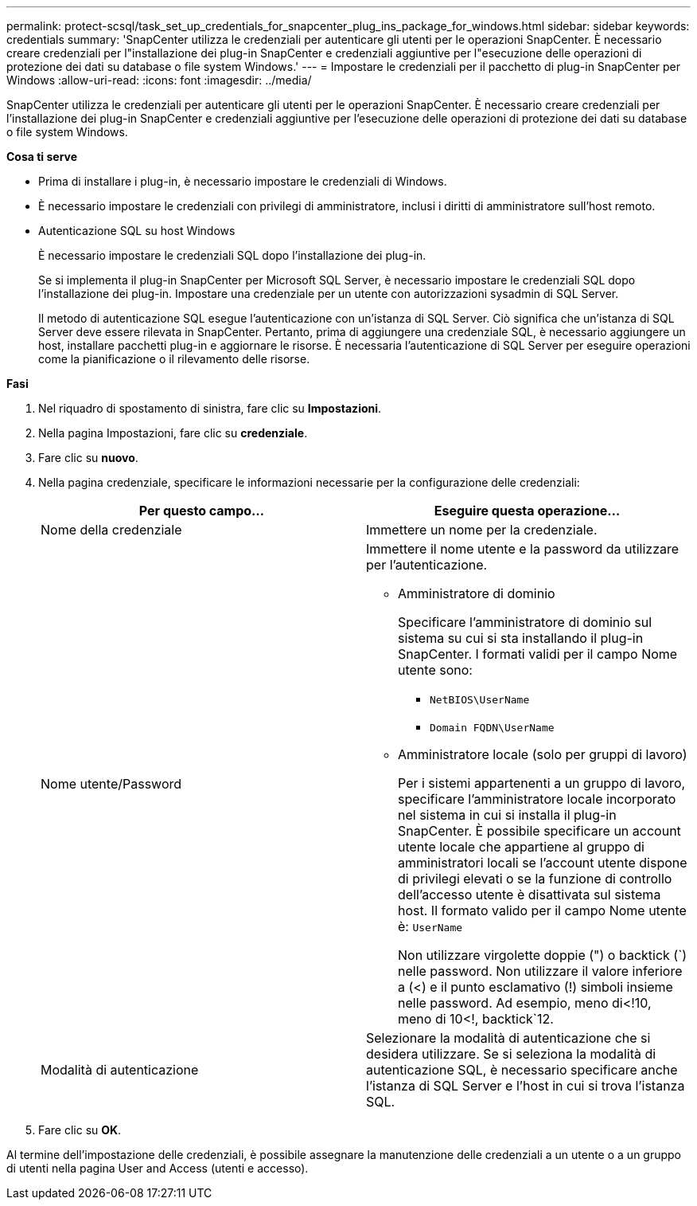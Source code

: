 ---
permalink: protect-scsql/task_set_up_credentials_for_snapcenter_plug_ins_package_for_windows.html 
sidebar: sidebar 
keywords: credentials 
summary: 'SnapCenter utilizza le credenziali per autenticare gli utenti per le operazioni SnapCenter. È necessario creare credenziali per l"installazione dei plug-in SnapCenter e credenziali aggiuntive per l"esecuzione delle operazioni di protezione dei dati su database o file system Windows.' 
---
= Impostare le credenziali per il pacchetto di plug-in SnapCenter per Windows
:allow-uri-read: 
:icons: font
:imagesdir: ../media/


[role="lead"]
SnapCenter utilizza le credenziali per autenticare gli utenti per le operazioni SnapCenter. È necessario creare credenziali per l'installazione dei plug-in SnapCenter e credenziali aggiuntive per l'esecuzione delle operazioni di protezione dei dati su database o file system Windows.

*Cosa ti serve*

* Prima di installare i plug-in, è necessario impostare le credenziali di Windows.
* È necessario impostare le credenziali con privilegi di amministratore, inclusi i diritti di amministratore sull'host remoto.
* Autenticazione SQL su host Windows
+
È necessario impostare le credenziali SQL dopo l'installazione dei plug-in.

+
Se si implementa il plug-in SnapCenter per Microsoft SQL Server, è necessario impostare le credenziali SQL dopo l'installazione dei plug-in. Impostare una credenziale per un utente con autorizzazioni sysadmin di SQL Server.

+
Il metodo di autenticazione SQL esegue l'autenticazione con un'istanza di SQL Server. Ciò significa che un'istanza di SQL Server deve essere rilevata in SnapCenter. Pertanto, prima di aggiungere una credenziale SQL, è necessario aggiungere un host, installare pacchetti plug-in e aggiornare le risorse. È necessaria l'autenticazione di SQL Server per eseguire operazioni come la pianificazione o il rilevamento delle risorse.



*Fasi*

. Nel riquadro di spostamento di sinistra, fare clic su *Impostazioni*.
. Nella pagina Impostazioni, fare clic su *credenziale*.
. Fare clic su *nuovo*.
. Nella pagina credenziale, specificare le informazioni necessarie per la configurazione delle credenziali:
+
|===
| Per questo campo... | Eseguire questa operazione... 


 a| 
Nome della credenziale
 a| 
Immettere un nome per la credenziale.



 a| 
Nome utente/Password
 a| 
Immettere il nome utente e la password da utilizzare per l'autenticazione.

** Amministratore di dominio
+
Specificare l'amministratore di dominio sul sistema su cui si sta installando il plug-in SnapCenter. I formati validi per il campo Nome utente sono:

+
*** `NetBIOS\UserName`
*** `Domain FQDN\UserName`


** Amministratore locale (solo per gruppi di lavoro)
+
Per i sistemi appartenenti a un gruppo di lavoro, specificare l'amministratore locale incorporato nel sistema in cui si installa il plug-in SnapCenter. È possibile specificare un account utente locale che appartiene al gruppo di amministratori locali se l'account utente dispone di privilegi elevati o se la funzione di controllo dell'accesso utente è disattivata sul sistema host. Il formato valido per il campo Nome utente è: `UserName`

+
Non utilizzare virgolette doppie (") o backtick (`) nelle password.  Non utilizzare il valore inferiore a (<) e il punto esclamativo (!) simboli insieme nelle password. Ad esempio, meno di<!10, meno di 10<!, backtick`12.





 a| 
Modalità di autenticazione
 a| 
Selezionare la modalità di autenticazione che si desidera utilizzare. Se si seleziona la modalità di autenticazione SQL, è necessario specificare anche l'istanza di SQL Server e l'host in cui si trova l'istanza SQL.

|===
. Fare clic su *OK*.


Al termine dell'impostazione delle credenziali, è possibile assegnare la manutenzione delle credenziali a un utente o a un gruppo di utenti nella pagina User and Access (utenti e accesso).
